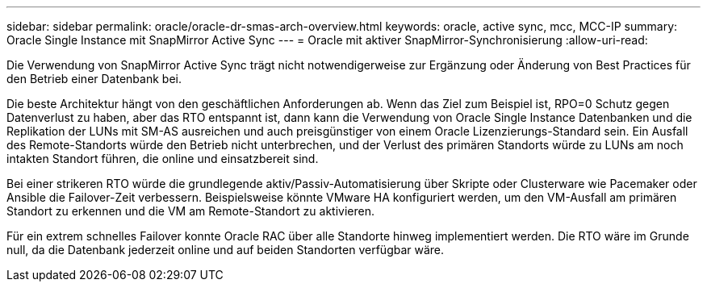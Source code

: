 ---
sidebar: sidebar 
permalink: oracle/oracle-dr-smas-arch-overview.html 
keywords: oracle, active sync, mcc, MCC-IP 
summary: Oracle Single Instance mit SnapMirror Active Sync 
---
= Oracle mit aktiver SnapMirror-Synchronisierung
:allow-uri-read: 


[role="lead"]
Die Verwendung von SnapMirror Active Sync trägt nicht notwendigerweise zur Ergänzung oder Änderung von Best Practices für den Betrieb einer Datenbank bei.

Die beste Architektur hängt von den geschäftlichen Anforderungen ab. Wenn das Ziel zum Beispiel ist, RPO=0 Schutz gegen Datenverlust zu haben, aber das RTO entspannt ist, dann kann die Verwendung von Oracle Single Instance Datenbanken und die Replikation der LUNs mit SM-AS ausreichen und auch preisgünstiger von einem Oracle Lizenzierungs-Standard sein. Ein Ausfall des Remote-Standorts würde den Betrieb nicht unterbrechen, und der Verlust des primären Standorts würde zu LUNs am noch intakten Standort führen, die online und einsatzbereit sind.

Bei einer strikeren RTO würde die grundlegende aktiv/Passiv-Automatisierung über Skripte oder Clusterware wie Pacemaker oder Ansible die Failover-Zeit verbessern. Beispielsweise könnte VMware HA konfiguriert werden, um den VM-Ausfall am primären Standort zu erkennen und die VM am Remote-Standort zu aktivieren.

Für ein extrem schnelles Failover konnte Oracle RAC über alle Standorte hinweg implementiert werden. Die RTO wäre im Grunde null, da die Datenbank jederzeit online und auf beiden Standorten verfügbar wäre.
